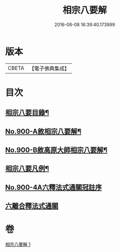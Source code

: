 #+TITLE: 相宗八要解 
#+DATE: 2016-06-08 16:39:40.173999

* 版本
 |     CBETA|【電子佛典集成】|

* 目次
** [[file:KR6n0144_001.txt::001-0471c23][相宗八要目錄¶]]
** [[file:KR6n0144_001.txt::001-0472b1][No.900-A敘相宗八要解¶]]
** [[file:KR6n0144_001.txt::001-0472c2][No.900-B敘高原大師相宗八要解¶]]
** [[file:KR6n0144_001.txt::001-0473a3][相宗八要凡例¶]]
** [[file:KR6n0144_001.txt::001-0474a0][No.900-4A六釋法式通關冠註序]]
** [[file:KR6n0144_001.txt::001-0476a0][六離合釋法式通關]]

* 卷
[[file:KR6n0144_001.txt][相宗八要解 1]]

